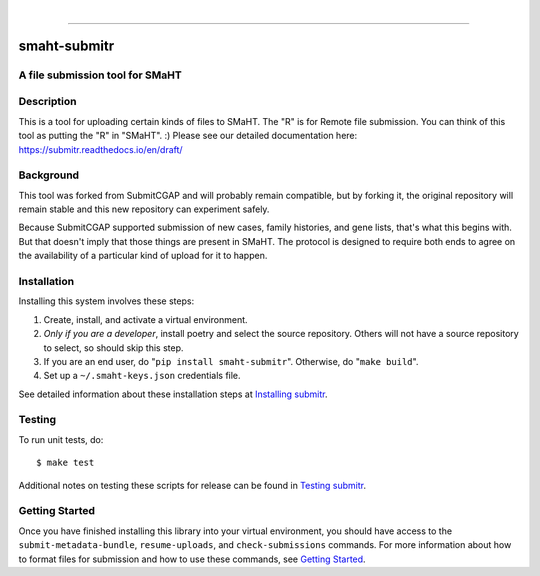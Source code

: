 
.. image:: https://staging.smaht.org/static/img/docs/submitr_logo.png
    :target: https://pypi.org/project/smaht-submitr/
    :alt: SMaHT remote Metadata Submission Tool: submitr
    :align: left

|

------------

==============
smaht-submitr
==============


A file submission tool for SMaHT
================================

.. image:: https://github.com/smaht-dac/submitr/actions/workflows/main.yml/badge.svg
   :target: https://github.com/smaht-dac/submitr/actions
   :alt: Build Status

.. image:: https://coveralls.io/repos/github/smaht-dac/submitr/badge.svg
    :target: https://coveralls.io/github/smaht-dac/submitr
    :alt: Coverage Percentage

.. image:: https://readthedocs.org/projects/submitr/badge/?version=latest
   :target: https://submitr.readthedocs.io/en/latest/?badge=latest
   :alt: Documentation Status


Description
===========

This is a tool for uploading certain kinds of files to SMaHT.
The "R" is for Remote file submission. You can think of this tool as putting the "R" in "SMaHT". :)
Please see our detailed documentation here: https://submitr.readthedocs.io/en/draft/


Background
==========

This tool was forked from SubmitCGAP and will probably remain compatible, but by forking it, the original repository will remain stable and this new repository can experiment safely.

Because SubmitCGAP supported submission of new cases, family histories, and gene lists, that's what this begins with. But that doesn't imply that those things are present in SMaHT. The protocol is designed to require both ends to agree on the availability of a particular kind of upload for it to happen.


Installation
============

Installing this system involves these steps:

1. Create, install, and activate a virtual environment.
2. *Only if you are a developer*, install poetry and select the source repository.
   Others will not have a source repository to select,
   so should skip this step.
3. If you are an end user, do "``pip install smaht-submitr``".
   Otherwise, do "``make build``".
4. Set up a ``~/.smaht-keys.json`` credentials file.

See detailed information about these installation steps at
`Installing submitr <https://submitr.readthedocs.io/en/latest/installation.html>`_.



Testing
=======

To run unit tests, do::

   $ make test

Additional notes on testing these scripts for release can be found in
`Testing submitr <TESTING.rst>`__.


Getting Started
===============

Once you have finished installing this library into your virtual environment,
you should have access to the ``submit-metadata-bundle``, ``resume-uploads``, and ``check-submissions``
commands. For more information about how to format files for submission and how to
use these commands, see `Getting Started <https://submitr.readthedocs.io/en/draft/usage.html>`_.
